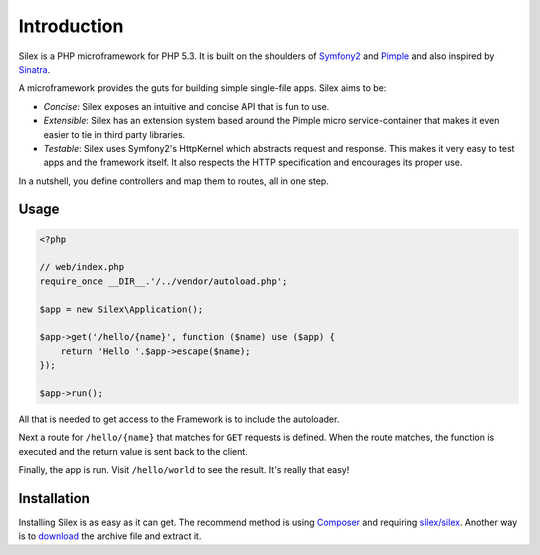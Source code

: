 Introduction
============

Silex is a PHP microframework for PHP 5.3. It is built on the shoulders of
`Symfony2`_ and `Pimple`_ and also inspired by `Sinatra`_.

A microframework provides the guts for building simple single-file apps. Silex
aims to be:

* *Concise*: Silex exposes an intuitive and concise API that is fun to use.

* *Extensible*: Silex has an extension system based around the Pimple micro
  service-container that makes it even easier to tie in third party libraries.

* *Testable*: Silex uses Symfony2's HttpKernel which abstracts request and
  response. This makes it very easy to test apps and the framework itself. It
  also respects the HTTP specification and encourages its proper use.

In a nutshell, you define controllers and map them to routes, all in one step.

Usage
-----

.. code-block:: php

    <?php

    // web/index.php
    require_once __DIR__.'/../vendor/autoload.php';

    $app = new Silex\Application();

    $app->get('/hello/{name}', function ($name) use ($app) {
        return 'Hello '.$app->escape($name);
    });

    $app->run();

All that is needed to get access to the Framework is to include the
autoloader.

Next a route for ``/hello/{name}`` that matches for ``GET`` requests is defined.
When the route matches, the function is executed and the return value is sent
back to the client.

Finally, the app is run. Visit ``/hello/world`` to see the result. It's really
that easy!

Installation
------------

Installing Silex is as easy as it can get. The recommend method is using
Composer_ and requiring `silex/silex`_.  Another way is to `download`_ the
archive file and extract it.

.. _Symfony2: http://symfony.com/
.. _Pimple: http://pimple.sensiolabs.org/
.. _Sinatra: http://www.sinatrarb.com/
.. _Composer: http://getcomposer.org/
.. _`download`: http://silex.sensiolabs.org/download
.. _`silex/silex`: https://packagist.org/packages/silex/silex
